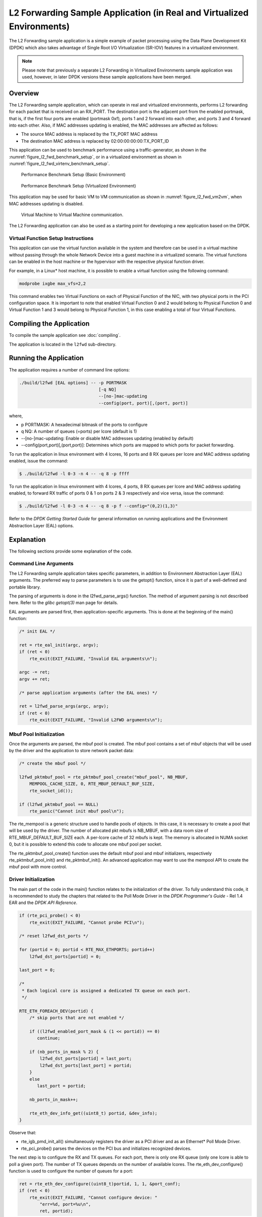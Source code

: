 ..  SPDX-License-Identifier: BSD-3-Clause
    Copyright(c) 2010-2014 Intel Corporation.

.. _l2_fwd_app_real_and_virtual:

L2 Forwarding Sample Application (in Real and Virtualized Environments)
=======================================================================

The L2 Forwarding sample application is a simple example of packet processing using
the Data Plane Development Kit (DPDK) which
also takes advantage of Single Root I/O Virtualization (SR-IOV) features in a virtualized environment.

.. note::

    Please note that previously a separate L2 Forwarding in Virtualized Environments sample application was used,
    however, in later DPDK versions these sample applications have been merged.

Overview
--------

The L2 Forwarding sample application, which can operate in real and virtualized environments,
performs L2 forwarding for each packet that is received on an RX_PORT.
The destination port is the adjacent port from the enabled portmask, that is,
if the first four ports are enabled (portmask 0xf),
ports 1 and 2 forward into each other, and ports 3 and 4 forward into each other.
Also, if MAC addresses updating is enabled, the MAC addresses are affected as follows:

*   The source MAC address is replaced by the TX_PORT MAC address

*   The destination MAC address is replaced by  02:00:00:00:00:TX_PORT_ID

This application can be used to benchmark performance using a traffic-generator, as shown in the :numref:`figure_l2_fwd_benchmark_setup`,
or in a virtualized environment as shown in :numref:`figure_l2_fwd_virtenv_benchmark_setup`.

.. _figure_l2_fwd_benchmark_setup:

.. figure:: img/l2_fwd_benchmark_setup.*

   Performance Benchmark Setup (Basic Environment)

.. _figure_l2_fwd_virtenv_benchmark_setup:

.. figure:: img/l2_fwd_virtenv_benchmark_setup.*

   Performance Benchmark Setup (Virtualized Environment)

This application may be used for basic VM to VM communication as shown in :numref:`figure_l2_fwd_vm2vm`,
when MAC addresses updating is disabled.

.. _figure_l2_fwd_vm2vm:

.. figure:: img/l2_fwd_vm2vm.*

   Virtual Machine to Virtual Machine communication.

The L2 Forwarding application can also be used as a starting point for developing a new application based on the DPDK.

.. _l2_fwd_vf_setup:

Virtual Function Setup Instructions
~~~~~~~~~~~~~~~~~~~~~~~~~~~~~~~~~~~

This application can use the virtual function available in the system and
therefore can be used in a virtual machine without passing through
the whole Network Device into a guest machine in a virtualized scenario.
The virtual functions can be enabled in the host machine or the hypervisor with the respective physical function driver.

For example, in a Linux* host machine, it is possible to enable a virtual function using the following command:

.. code-block:: console

    modprobe ixgbe max_vfs=2,2

This command enables two Virtual Functions on each of Physical Function of the NIC,
with two physical ports in the PCI configuration space.
It is important to note that enabled Virtual Function 0 and 2 would belong to Physical Function 0
and Virtual Function 1 and 3 would belong to Physical Function 1,
in this case enabling a total of four Virtual Functions.

Compiling the Application
-------------------------

To compile the sample application see :doc:`compiling`.

The application is located in the ``l2fwd`` sub-directory.

Running the Application
-----------------------

The application requires a number of command line options:

.. code-block:: console

    ./build/l2fwd [EAL options] -- -p PORTMASK
                                   [-q NQ]
                                   --[no-]mac-updating
                                   --config(port, port)[,(port, port)]

where,

*   p PORTMASK: A hexadecimal bitmask of the ports to configure

*   q NQ: A number of queues (=ports) per lcore (default is 1)

*   --[no-]mac-updating: Enable or disable MAC addresses updating (enabled by default)

*   --config(port,port)[,(port,port)]: Determines which ports are mapped to
    which ports for packet forwarding.

To run the application in linux environment with 4 lcores, 16 ports and 8 RX queues per lcore and MAC address
updating enabled, issue the command:

.. code-block:: console

    $ ./build/l2fwd -l 0-3 -n 4 -- -q 8 -p ffff

To run the application in linux environment with 4 lcores, 4 ports, 8 RX queues
per lcore and MAC address updating enabled, to forward RX traffic of ports 0 & 1
on ports 2 & 3 respectively and vice versa, issue the command:

.. code-block:: console

    $ ./build/l2fwd -l 0-3 -n 4 -- -q 8 -p f --config="(0,2)(1,3)"

Refer to the *DPDK Getting Started Guide* for general information on running applications
and the Environment Abstraction Layer (EAL) options.

Explanation
-----------

The following sections provide some explanation of the code.

.. _l2_fwd_app_cmd_arguments:

Command Line Arguments
~~~~~~~~~~~~~~~~~~~~~~

The L2 Forwarding sample application takes specific parameters,
in addition to Environment Abstraction Layer (EAL) arguments.
The preferred way to parse parameters is to use the getopt() function,
since it is part of a well-defined and portable library.

The parsing of arguments is done in the l2fwd_parse_args() function.
The method of argument parsing is not described here.
Refer to the *glibc getopt(3)* man page for details.

EAL arguments are parsed first, then application-specific arguments.
This is done at the beginning of the main() function:

.. code-block:: c

    /* init EAL */

    ret = rte_eal_init(argc, argv);
    if (ret < 0)
        rte_exit(EXIT_FAILURE, "Invalid EAL arguments\n");

    argc -= ret;
    argv += ret;

    /* parse application arguments (after the EAL ones) */

    ret = l2fwd_parse_args(argc, argv);
    if (ret < 0)
        rte_exit(EXIT_FAILURE, "Invalid L2FWD arguments\n");

.. _l2_fwd_app_mbuf_init:

Mbuf Pool Initialization
~~~~~~~~~~~~~~~~~~~~~~~~

Once the arguments are parsed, the mbuf pool is created.
The mbuf pool contains a set of mbuf objects that will be used by the driver
and the application to store network packet data:

.. code-block:: c

    /* create the mbuf pool */

    l2fwd_pktmbuf_pool = rte_pktmbuf_pool_create("mbuf_pool", NB_MBUF,
	MEMPOOL_CACHE_SIZE, 0, RTE_MBUF_DEFAULT_BUF_SIZE,
	rte_socket_id());

    if (l2fwd_pktmbuf_pool == NULL)
        rte_panic("Cannot init mbuf pool\n");

The rte_mempool is a generic structure used to handle pools of objects.
In this case, it is necessary to create a pool that will be used by the driver.
The number of allocated pkt mbufs is NB_MBUF, with a data room size of
RTE_MBUF_DEFAULT_BUF_SIZE each.
A per-lcore cache of 32 mbufs is kept.
The memory is allocated in NUMA socket 0,
but it is possible to extend this code to allocate one mbuf pool per socket.

The rte_pktmbuf_pool_create() function uses the default mbuf pool and mbuf
initializers, respectively rte_pktmbuf_pool_init() and rte_pktmbuf_init().
An advanced application may want to use the mempool API to create the
mbuf pool with more control.

.. _l2_fwd_app_dvr_init:

Driver Initialization
~~~~~~~~~~~~~~~~~~~~~

The main part of the code in the main() function relates to the initialization of the driver.
To fully understand this code, it is recommended to study the chapters that related to the Poll Mode Driver
in the *DPDK Programmer's Guide* - Rel 1.4 EAR and the *DPDK API Reference*.

.. code-block:: c

    if (rte_pci_probe() < 0)
        rte_exit(EXIT_FAILURE, "Cannot probe PCI\n");

    /* reset l2fwd_dst_ports */

    for (portid = 0; portid < RTE_MAX_ETHPORTS; portid++)
        l2fwd_dst_ports[portid] = 0;

    last_port = 0;

    /*
     * Each logical core is assigned a dedicated TX queue on each port.
     */

    RTE_ETH_FOREACH_DEV(portid) {
        /* skip ports that are not enabled */

        if ((l2fwd_enabled_port_mask & (1 << portid)) == 0)
           continue;

        if (nb_ports_in_mask % 2) {
            l2fwd_dst_ports[portid] = last_port;
            l2fwd_dst_ports[last_port] = portid;
        }
        else
           last_port = portid;

        nb_ports_in_mask++;

        rte_eth_dev_info_get((uint8_t) portid, &dev_info);
    }

Observe that:

*   rte_igb_pmd_init_all() simultaneously registers the driver as a PCI driver and as an Ethernet* Poll Mode Driver.

*   rte_pci_probe() parses the devices on the PCI bus and initializes recognized devices.

The next step is to configure the RX and TX queues.
For each port, there is only one RX queue (only one lcore is able to poll a given port).
The number of TX queues depends on the number of available lcores.
The rte_eth_dev_configure() function is used to configure the number of queues for a port:

.. code-block:: c

    ret = rte_eth_dev_configure((uint8_t)portid, 1, 1, &port_conf);
    if (ret < 0)
        rte_exit(EXIT_FAILURE, "Cannot configure device: "
            "err=%d, port=%u\n",
            ret, portid);

.. _l2_fwd_app_rx_init:

RX Queue Initialization
~~~~~~~~~~~~~~~~~~~~~~~

The application uses one lcore to poll one or several ports, depending on the -q option,
which specifies the number of queues per lcore.

For example, if the user specifies -q 4, the application is able to poll four ports with one lcore.
If there are 16 ports on the target (and if the portmask argument is -p ffff ),
the application will need four lcores to poll all the ports.

.. code-block:: c

    ret = rte_eth_rx_queue_setup((uint8_t) portid, 0, nb_rxd, SOCKET0, &rx_conf, l2fwd_pktmbuf_pool);
    if (ret < 0)

        rte_exit(EXIT_FAILURE, "rte_eth_rx_queue_setup: "
            "err=%d, port=%u\n",
            ret, portid);

The list of queues that must be polled for a given lcore is stored in a private structure called struct lcore_queue_conf.

.. code-block:: c

    struct lcore_queue_conf {
        unsigned n_rx_port;
        unsigned rx_port_list[MAX_RX_QUEUE_PER_LCORE];
        struct mbuf_table tx_mbufs[L2FWD_MAX_PORTS];
    } rte_cache_aligned;

    struct lcore_queue_conf lcore_queue_conf[RTE_MAX_LCORE];

The values n_rx_port and rx_port_list[] are used in the main packet processing loop
(see :ref:`l2_fwd_app_rx_tx_packets`).

.. _l2_fwd_app_tx_init:

TX Queue Initialization
~~~~~~~~~~~~~~~~~~~~~~~

Each lcore should be able to transmit on any port. For every port, a single TX queue is initialized.

.. code-block:: c

    /* init one TX queue on each port */

    fflush(stdout);

    ret = rte_eth_tx_queue_setup((uint8_t) portid, 0, nb_txd, rte_eth_dev_socket_id(portid), &tx_conf);
    if (ret < 0)
        rte_exit(EXIT_FAILURE, "rte_eth_tx_queue_setup:err=%d, port=%u\n", ret, (unsigned) portid);

The global configuration for TX queues is stored in a static structure:

.. code-block:: c

    static const struct rte_eth_txconf tx_conf = {
        .tx_thresh = {
            .pthresh = TX_PTHRESH,
            .hthresh = TX_HTHRESH,
            .wthresh = TX_WTHRESH,
        },
        .tx_free_thresh = RTE_TEST_TX_DESC_DEFAULT + 1, /* disable feature */
    };

.. _l2_fwd_app_rx_tx_packets:

Receive, Process and Transmit Packets
~~~~~~~~~~~~~~~~~~~~~~~~~~~~~~~~~~~~~

In the l2fwd_main_loop() function, the main task is to read ingress packets from the RX queues.
This is done using the following code:

.. code-block:: c

    /*
     * Read packet from RX queues
     */

    for (i = 0; i < qconf->n_rx_port; i++) {
        portid = qconf->rx_port_list[i];
        nb_rx = rte_eth_rx_burst((uint8_t) portid, 0,  pkts_burst, MAX_PKT_BURST);

        for (j = 0; j < nb_rx; j++) {
            m = pkts_burst[j];
            rte_prefetch0[rte_pktmbuf_mtod(m, void *)); l2fwd_simple_forward(m, portid);
        }
    }

Packets are read in a burst of size MAX_PKT_BURST.
The rte_eth_rx_burst() function writes the mbuf pointers in a local table and returns the number of available mbufs in the table.

Then, each mbuf in the table is processed by the l2fwd_simple_forward() function.
The processing is very simple: process the TX port from the RX port, then replace the source and destination MAC addresses if MAC
addresses updating is enabled.

.. note::

    In the following code, one line for getting the output port requires some explanation.

During the initialization process, a static array of destination ports (l2fwd_dst_ports[]) is filled such that for each source port,
a destination port is assigned that is either the next or previous enabled port from the portmask.
Naturally, the number of ports in the portmask must be even, otherwise, the application exits.

.. code-block:: c

    static void
    l2fwd_simple_forward(struct rte_mbuf *m, unsigned portid)
    {
        struct rte_ether_hdr *eth;
        void *tmp;
        unsigned dst_port;

        dst_port = l2fwd_dst_ports[portid];

        eth = rte_pktmbuf_mtod(m, struct rte_ether_hdr *);

        /* 02:00:00:00:00:xx */

        tmp = &eth->d_addr.addr_bytes[0];

        *((uint64_t *)tmp) = 0x000000000002 + ((uint64_t) dst_port << 40);

        /* src addr */

        rte_ether_addr_copy(&l2fwd_ports_eth_addr[dst_port], &eth->s_addr);

        l2fwd_send_packet(m, (uint8_t) dst_port);
    }

Then, the packet is sent using the l2fwd_send_packet (m, dst_port) function.
For this test application, the processing is exactly the same for all packets arriving on the same RX port.
Therefore, it would have been possible to call the l2fwd_send_burst() function directly from the main loop
to send all the received packets on the same TX port,
using the burst-oriented send function, which is more efficient.

However, in real-life applications (such as, L3 routing),
packet N is not necessarily forwarded on the same port as packet N-1.
The application is implemented to illustrate that, so the same approach can be reused in a more complex application.

The l2fwd_send_packet() function stores the packet in a per-lcore and per-txport table.
If the table is full, the whole packets table is transmitted using the l2fwd_send_burst() function:

.. code-block:: c

    /* Send the packet on an output interface */

    static int
    l2fwd_send_packet(struct rte_mbuf *m, uint16_t port)
    {
        unsigned lcore_id, len;
        struct lcore_queue_conf *qconf;

        lcore_id = rte_lcore_id();
        qconf = &lcore_queue_conf[lcore_id];
        len = qconf->tx_mbufs[port].len;
        qconf->tx_mbufs[port].m_table[len] = m;
        len++;

        /* enough pkts to be sent */

        if (unlikely(len == MAX_PKT_BURST)) {
            l2fwd_send_burst(qconf, MAX_PKT_BURST, port);
            len = 0;
        }

        qconf->tx_mbufs[port].len = len; return 0;
    }

To ensure that no packets remain in the tables, each lcore does a draining of TX queue in its main loop.
This technique introduces some latency when there are not many packets to send,
however it improves performance:

.. code-block:: c

    cur_tsc = rte_rdtsc();

    /*
     *   TX burst queue drain
     */

    diff_tsc = cur_tsc - prev_tsc;

    if (unlikely(diff_tsc > drain_tsc)) {
        for (portid = 0; portid < RTE_MAX_ETHPORTS; portid++) {
            if (qconf->tx_mbufs[portid].len == 0)
                continue;

            l2fwd_send_burst(&lcore_queue_conf[lcore_id], qconf->tx_mbufs[portid].len, (uint8_t) portid);

            qconf->tx_mbufs[portid].len = 0;
        }

        /* if timer is enabled */

        if (timer_period > 0) {
            /* advance the timer */

            timer_tsc += diff_tsc;

            /* if timer has reached its timeout */

            if (unlikely(timer_tsc >= (uint64_t) timer_period)) {
                /* do this only on master core */

                if (lcore_id == rte_get_master_lcore()) {
                    print_stats();

                    /* reset the timer */
                    timer_tsc = 0;
                }
            }
        }

        prev_tsc = cur_tsc;
    }
